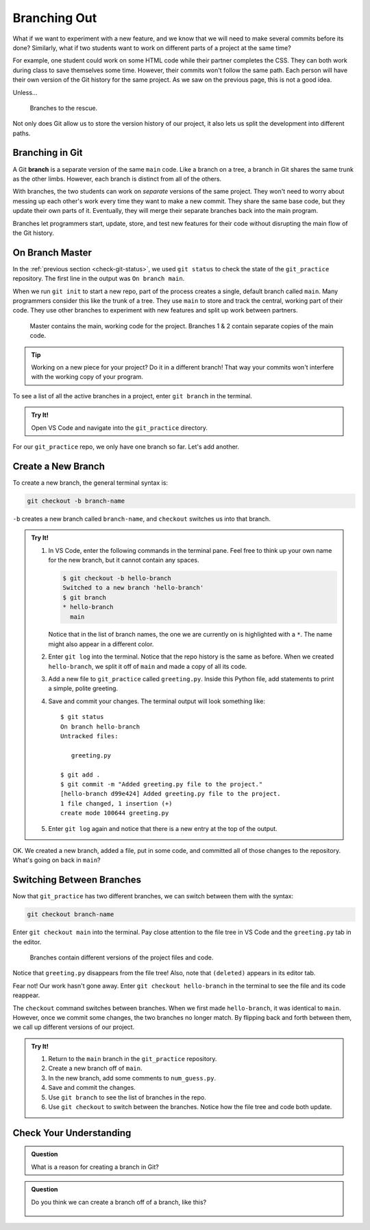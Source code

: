 Branching Out
=============

What if we want to experiment with a new feature, and we know that we will need
to make several commits before its done? Similarly, what if two students want
to work on different parts of a project at the same time?

For example, one student could work on some HTML code while their partner
completes the CSS. They can both work during class to save themselves some
time. However, their commits won't follow the same path. Each person will have
their own version of the Git history for the same project. As we saw on the
previous page, this is not a good idea.

Unless...

.. figure:: figures/git-branch-intro.png
   :alt: The HTML and CSS code can be split from the main program.
   :width: 70%

   Branches to the rescue.

Not only does Git allow us to store the version history of our project, it also
lets us split the development into different paths.

.. index:: ! branch

.. index::
   single: git; branch

Branching in Git
----------------

A Git **branch** is a separate version of the same ``main`` code. Like a branch
on a tree, a branch in Git shares the same trunk as the other limbs. However,
each branch is distinct from all of the others.

With branches, the two students can work on *separate* versions of the same
project. They won't need to worry about messing up each other's work every time
they want to make a new commit. They share the same base code, but they update
their own parts of it. Eventually, they will merge their separate branches back
into the main program.

Branches let programmers start, update, store, and test new features for their
code without disrupting the main flow of the Git history.

On Branch Master
----------------

In the :ref:`previous section <check-git-status>`, we used ``git status`` to
check the state of the ``git_practice`` repository. The first line in the
output was ``On branch main``.

When we run ``git init`` to start a new repo, part of the process creates a
single, default branch called ``main``. Many programmers consider this like
the trunk of a tree. They use ``main`` to store and track the central, working
part of their code. They use other branches to experiment with new features and
split up work between partners.

.. figure:: figures/git-branches.png
   :alt: Diagram showing two branches coming off of the main one.
   :width: 70%

   Master contains the main, working code for the project. Branches 1 & 2 contain separate copies of the main code.

.. admonition:: Tip

   Working on a new piece for your project? Do it in a different branch! That
   way your commits won't interfere with the working copy of your program.

To see a list of all the active branches in a project, enter ``git branch`` in
the terminal.

.. admonition:: Try It!

   Open VS Code and navigate into the ``git_practice`` directory.

   .. sourcecode:: bash
      :linenos:

      $ git branch
      * main

For our ``git_practice`` repo, we only have one branch so far. Let's add
another.

.. _create-git-branch:

Create a New Branch
-------------------

To create a new branch, the general terminal syntax is:

.. sourcecode:: bash

   git checkout -b branch-name

``-b`` creates a new branch called ``branch-name``, and ``checkout`` switches
us into that branch.

.. admonition:: Try It!

   #. In VS Code, enter the following commands in the terminal pane. Feel free
      to think up your own name for the new branch, but it cannot contain any
      spaces.

      .. sourcecode:: bash

         $ git checkout -b hello-branch
         Switched to a new branch 'hello-branch'
         $ git branch
         * hello-branch
           main
      
      Notice that in the list of branch names, the one we are currently on is
      highlighted with a ``*``. The name might also appear in a different
      color.
   #. Enter ``git log`` into the terminal. Notice that the repo history is the
      same as before. When we created ``hello-branch``, we split it off of
      ``main`` and made a copy of all its code.
   #. Add a new file to ``git_practice`` called ``greeting.py``. Inside this
      Python file, add statements to print a simple, polite greeting.
   #. Save and commit your changes. The terminal output will look something
      like:

      ::

         $ git status
         On branch hello-branch
         Untracked files:

            greeting.py

         $ git add .
         $ git commit -m "Added greeting.py file to the project."
         [hello-branch d99e424] Added greeting.py file to the project.
         1 file changed, 1 insertion (+)
         create mode 100644 greeting.py

   #. Enter ``git log`` again and notice that there is a new entry at the top
      of the output.

OK. We created a new branch, added a file, put in some code, and committed all
of those changes to the repository. What's going on back in ``main``?

Switching Between Branches
--------------------------

Now that ``git_practice`` has two different branches, we can switch between
them with the syntax:

.. sourcecode:: bash

   git checkout branch-name

Enter ``git checkout main`` into the terminal. Pay close attention to the
file tree in VS Code and the ``greeting.py`` tab in the editor.

.. figure:: figures/git-checkout.gif
   :alt: Switching between branches updates the files and code in the project.
   :width: 70%

   Branches contain different versions of the project files and code.

Notice that ``greeting.py`` disappears from the file tree! Also, note that
``(deleted)`` appears in its editor tab.

Fear not! Our work hasn't gone away. Enter ``git checkout hello-branch`` in the
terminal to see the file and its code reappear.

The ``checkout`` command switches between branches. When we first made
``hello-branch``, it was identical to ``main``. However, once we commit some
changes, the two branches no longer match. By flipping back and forth between
them, we call up different versions of our project.

.. admonition:: Try It!

   #. Return to the ``main`` branch in the ``git_practice`` repository.
   #. Create a new branch off of ``main``.
   #. In the new branch, add some comments to ``num_guess.py``.
   #. Save and commit the changes.
   #. Use ``git branch`` to see the list of branches in the repo.
   #. Use ``git checkout`` to switch between the branches. Notice how the file
      tree and code both update.

Check Your Understanding
------------------------

.. admonition:: Question

   What is a reason for creating a branch in Git?

   .. raw:: html

      <ol type="a">
         <li><input type="radio" name="Q1" autocomplete="off" onclick="evaluateMC(name, false)"> To split work between team members.</li>
         <li><input type="radio" name="Q1" autocomplete="off" onclick="evaluateMC(name, false)"> To try out a new feature before adding it to the main program.</li>
         <li><input type="radio" name="Q1" autocomplete="off" onclick="evaluateMC(name, false)"> To avoid conflicts in the repo history.</li>
         <li><input type="radio" name="Q1" autocomplete="off" onclick="evaluateMC(name, true)"> All of the above.</li>
      </ol>
      <p id="Q1"></p>

.. Answer = d

.. admonition:: Question

   Do you think we can create a branch off of a branch, like this?

   .. figure:: figures/branches-cc.png
      :alt: A two-level branch: Branch 1 splits off of main, and brach 2 splits off of branch 1.
      :width: 60%

   .. raw:: html

      <ol type="a">
         <li><input type="radio" name="Q2" autocomplete="off" onclick="evaluateMC(name, true)"> Yes we can, but we should really keep branches only one layer deep.</li>
         <li><input type="radio" name="Q2" autocomplete="off" onclick="evaluateMC(name, false)"> No.</li>
      </ol>
      <p id="Q2"></p>

.. Answer = a

.. raw:: html

   <script type="text/JavaScript">
      function evaluateMC(id, correct) {
         if (correct) {
            document.getElementById(id).innerHTML = 'Yep!';
            document.getElementById(id).style.color = 'blue';
         } else {
            document.getElementById(id).innerHTML = 'Nope!';
            document.getElementById(id).style.color = 'red';
         }
      }
   </script>
